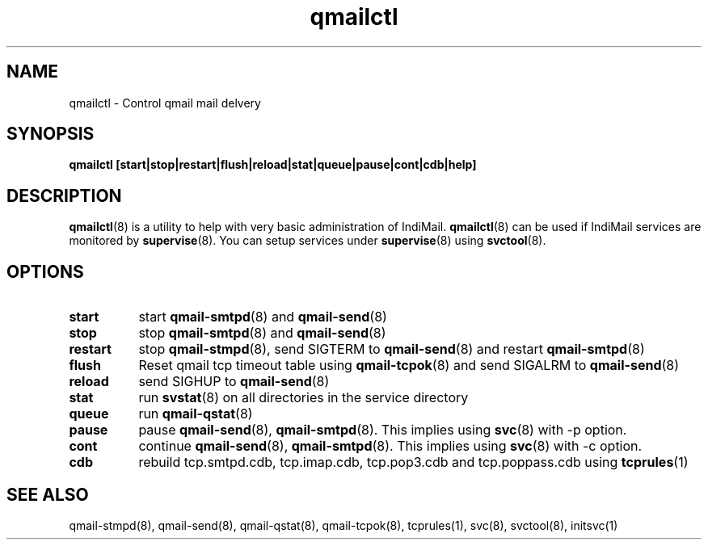 .TH "qmailctl" "8" "07 Mar 2010" "Manvendra Bhangui" ""

.SH NAME
qmailctl \- Control qmail mail delvery

.SH SYNOPSIS
.B qmailctl [start|stop|restart|flush|reload|stat|queue|pause|cont|cdb|help]

.SH DESCRIPTION
\fBqmailctl\fR(8) is a utility to help with very basic administration of IndiMail. \fBqmailctl\fR(8) can
be used if IndiMail services are monitored by \fBsupervise\fR(8). You can setup services under
\fBsupervise\fR(8) using \fBsvctool\fR(8).

.SH OPTIONS
.TP 8
\fBstart\fR
start \fBqmail-smtpd\fR(8) and \fBqmail-send\fR(8)
.TP
\fBstop\fR
stop \fBqmail-smtpd\fR(8) and \fBqmail-send\fR(8)
.TP
\fBrestart\fR
stop \fBqmail-stmpd\fR(8), send SIGTERM to \fBqmail-send\fR(8) and restart \fBqmail-smtpd\fR(8)
.TP
\fBflush\fR
Reset qmail tcp timeout table using \fBqmail-tcpok\fR(8) and send SIGALRM to \fBqmail-send\fR(8)
.TP
\fBreload\fR
send SIGHUP to \fBqmail-send\fR(8)
.TP
\fBstat\fR
run \fBsvstat\fR(8) on all directories in the service directory
.TP
\fBqueue\fR
run \fBqmail-qstat\fR(8)
.TP
\fBpause\fR
pause \fBqmail-send\fR(8), \fBqmail-smtpd\fR(8). This implies using \fBsvc\fR(8) with -p option.
.TP
\fBcont\fR
continue \fBqmail-send\fR(8), \fBqmail-smtpd\fR(8). This implies using \fBsvc\fR(8) with -c option.
.TP
\fBcdb\fR
rebuild tcp.smtpd.cdb, tcp.imap.cdb, tcp.pop3.cdb and tcp.poppass.cdb using \fBtcprules\fR(1)

.SH "SEE ALSO"
qmail-stmpd(8),
qmail-send(8),
qmail-qstat(8),
qmail-tcpok(8),
tcprules(1),
svc(8),
svctool(8),
initsvc(1)

